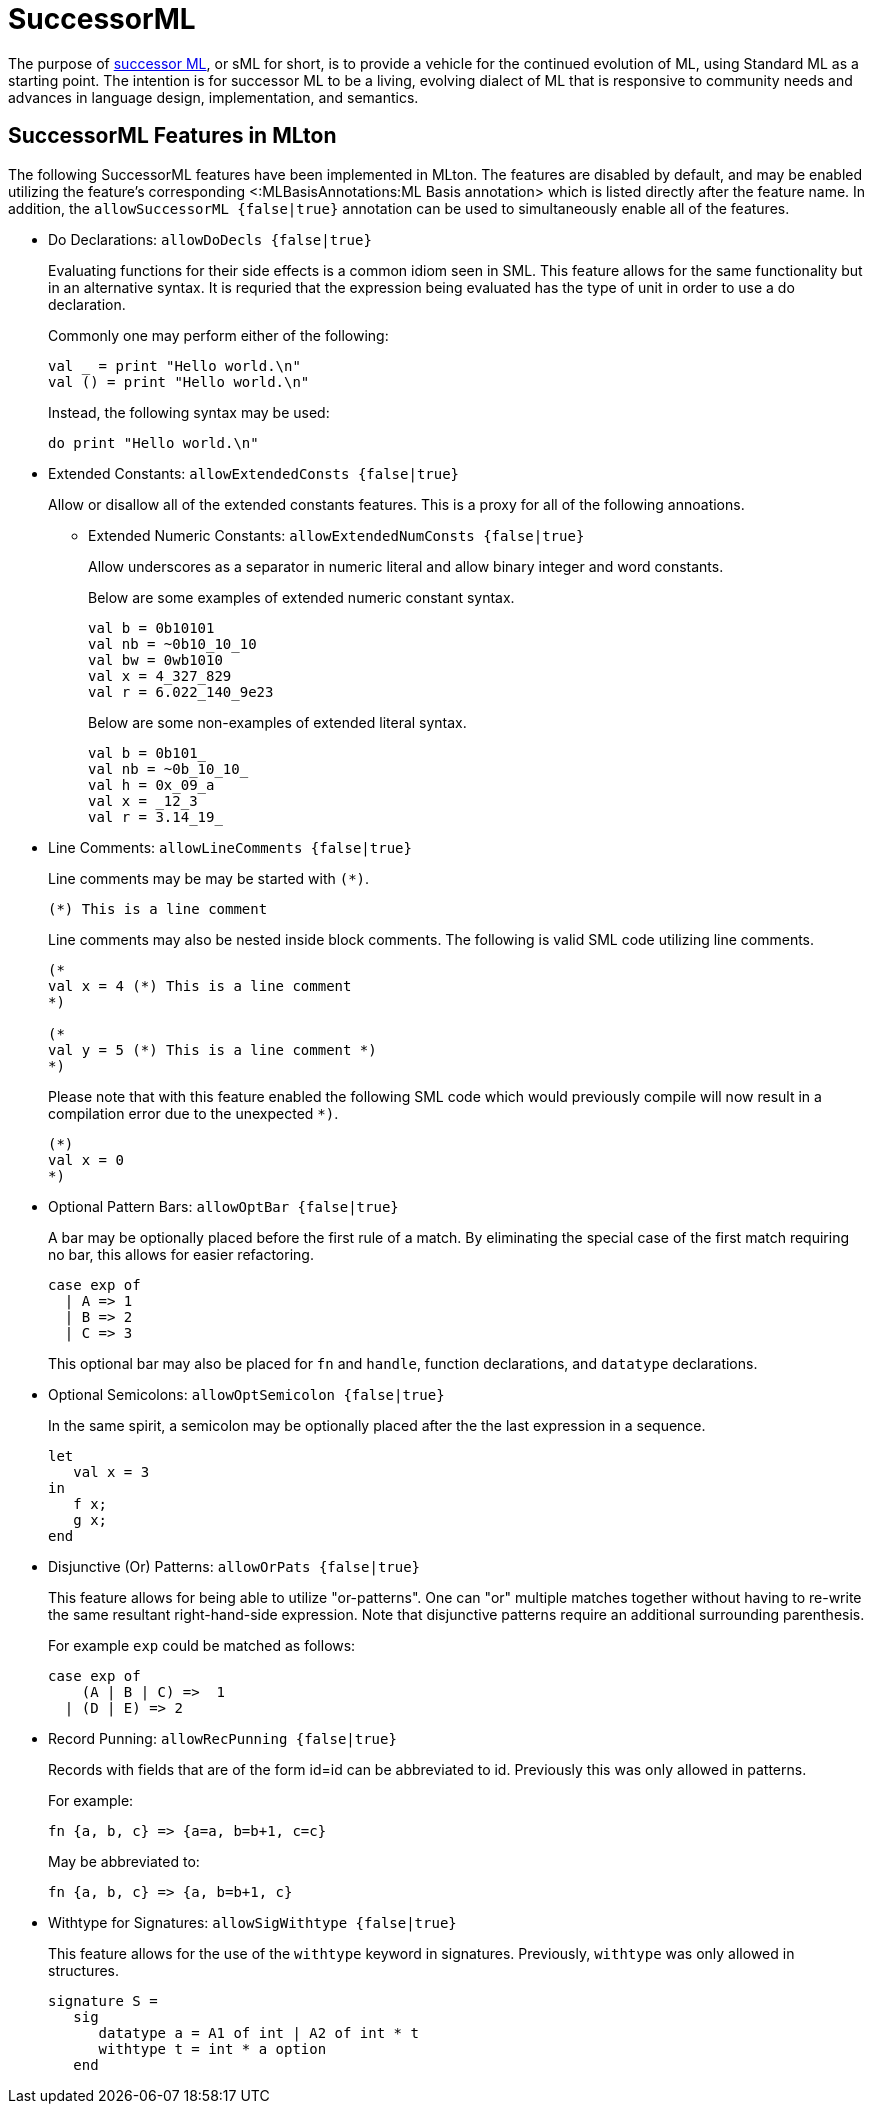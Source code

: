 SuccessorML
===========

The purpose of http://sml-family.org/successor-ml/[successor ML], or
sML for short, is to provide a vehicle for the continued evolution of
ML, using Standard ML as a starting point. The intention is for
successor ML to be a living, evolving dialect of ML that is responsive
to community needs and advances in language design, implementation,
and semantics.

== SuccessorML Features in MLton ==

The following SuccessorML features have been implemented in MLton.
The features are disabled by default, and may be enabled utilizing the
feature's corresponding <:MLBasisAnnotations:ML Basis annotation>
which is listed directly after the feature name.  In addition, the
+allowSuccessorML {false|true}+ annotation can be used to
simultaneously enable all of the features.

* Do Declarations: +allowDoDecls {false|true}+
+
Evaluating functions for their side effects is a common idiom seen
in SML.  This feature allows for the same functionality but in an
alternative syntax.  It is requried that the expression being
evaluated has the type of unit in order to use a do declaration.
+
Commonly one may perform either of the following:
+
[source,sml]
----
val _ = print "Hello world.\n"
val () = print "Hello world.\n"
----
+
Instead, the following syntax may be used:
+
[source,sml]
----
do print "Hello world.\n"
----

* Extended Constants: +allowExtendedConsts {false|true}+
+
--
Allow or disallow all of the extended constants features.  This is a
proxy for all of the following annoations.

** Extended Numeric Constants: +allowExtendedNumConsts {false|true}+
+
Allow underscores as a separator in numeric literal and allow binary
integer and word constants.
+
Below are some examples of extended numeric constant syntax.
+
[source,sml]
----
val b = 0b10101
val nb = ~0b10_10_10
val bw = 0wb1010
val x = 4_327_829
val r = 6.022_140_9e23
----
+
Below are some non-examples of extended literal syntax.
+
[source,sml]
----
val b = 0b101_
val nb = ~0b_10_10_
val h = 0x_09_a
val x = _12_3
val r = 3.14_19_
----
--

* Line Comments: +allowLineComments {false|true}+
+
Line comments may be may be started with ++(*)++.
+
[source,sml]
----
(*) This is a line comment
----
+
Line comments may also be nested inside block comments.
The following is valid SML code utilizing line comments.
+
[source,sml]
----
(*
val x = 4 (*) This is a line comment
*)

(*
val y = 5 (*) This is a line comment *)
*)
----
+
Please note that with this feature enabled the following
SML code which would previously compile will now result
in a compilation error due to the unexpected `*)`.
+
[source,sml]
----
(*)
val x = 0
*)
----

* Optional Pattern Bars: +allowOptBar {false|true}+
+
A bar may be optionally placed before the first rule of a match.
By eliminating the special case of the first match requiring no
bar, this allows for easier refactoring.
+
[source,sml]
----
case exp of
  | A => 1
  | B => 2
  | C => 3
----
+
This optional bar may also be placed for `fn` and `handle`,
function declarations, and `datatype` declarations.

* Optional Semicolons: +allowOptSemicolon {false|true}+
+
In the same spirit, a semicolon may be optionally placed
after the the last expression in a sequence.
+
[source,sml]
----
let
   val x = 3
in
   f x;
   g x;
end
----

* Disjunctive (Or) Patterns: +allowOrPats {false|true}+
+
This feature allows for being able to utilize "or-patterns".
One can "or" multiple matches together without having to re-write
the same resultant right-hand-side expression.  Note that
disjunctive patterns require an additional surrounding parenthesis.
+
For example `exp` could be matched as follows:
+
[source,sml]
----
case exp of
    (A | B | C) =>  1
  | (D | E) => 2
----

* Record Punning: +allowRecPunning {false|true}+
+
Records with fields that are of the form id=id can be abbreviated
to id.  Previously this was only allowed in patterns.
+
For example:
+
[source,sml]
----
fn {a, b, c} => {a=a, b=b+1, c=c}
----
+
May be abbreviated to:
+
[source,sml]
----
fn {a, b, c} => {a, b=b+1, c}
----

* Withtype for Signatures: +allowSigWithtype {false|true}+
+
This feature allows for the use of the `withtype` keyword in
signatures.  Previously, `withtype` was only allowed in structures.
+
[source,sml]
----
signature S =
   sig
      datatype a = A1 of int | A2 of int * t
      withtype t = int * a option
   end
----
